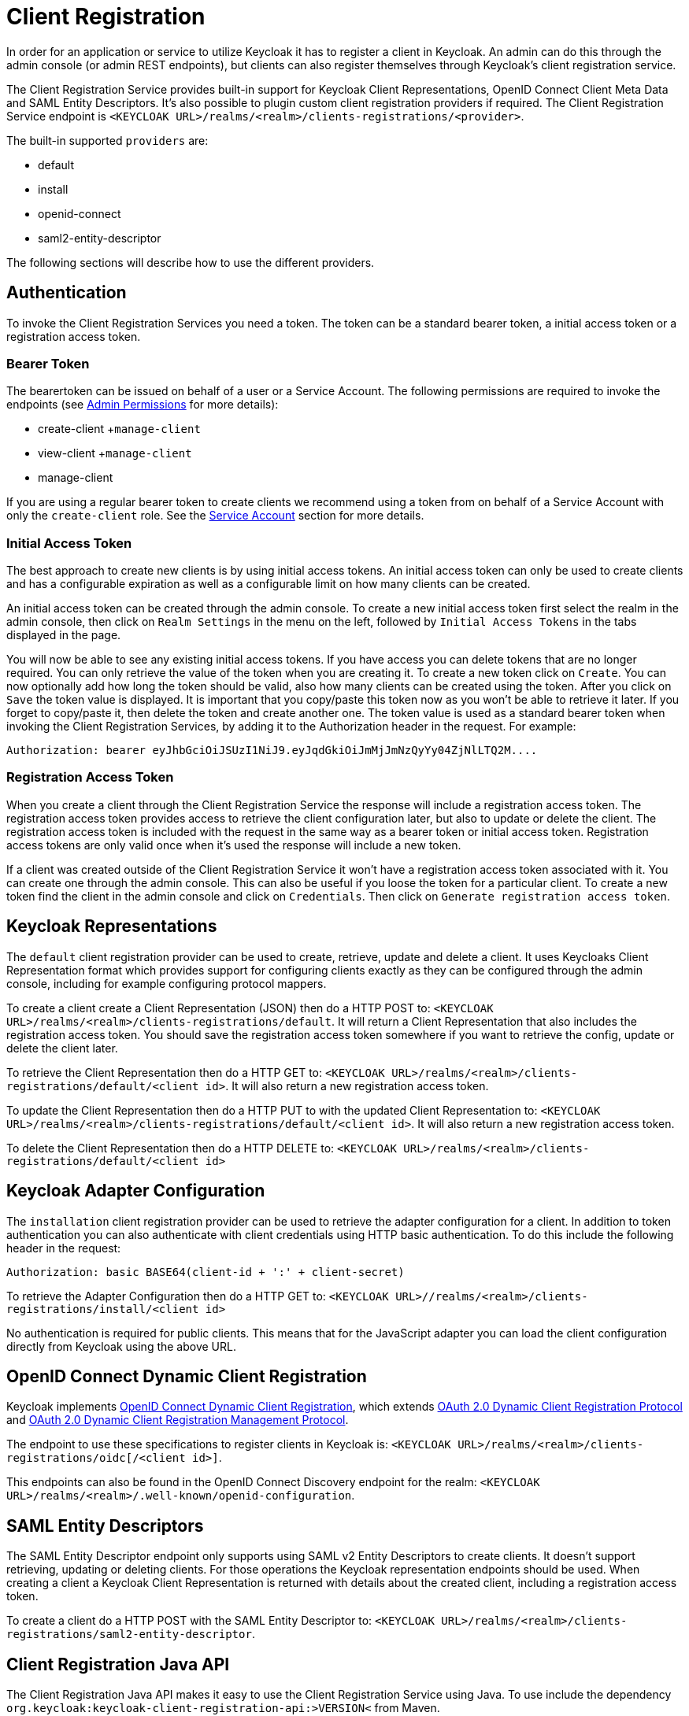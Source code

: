 = Client Registration

In order for an application or service to utilize Keycloak it has to register a client in Keycloak.
An admin can do this through the admin console (or admin REST endpoints), but clients can also register themselves through Keycloak's client registration service. 

The Client Registration Service provides built-in support for Keycloak Client Representations, OpenID Connect Client Meta Data and SAML Entity Descriptors.
It's also possible to plugin custom client registration providers if required.
The Client Registration Service endpoint is `<KEYCLOAK URL>/realms/<realm>/clients-registrations/<provider>`. 

The built-in supported `providers` are: 

* default
* install
* openid-connect
* saml2-entity-descriptor        

The following sections will describe how to use the different providers. 

== Authentication

To invoke the Client Registration Services you need a token.
The token can be a standard bearer token, a initial access token or a registration access token. 

=== Bearer Token

The bearertoken can be issued on behalf of a user or a Service Account.
The following permissions are required to invoke the endpoints (see <<_admin_permissions,Admin Permissions>> for more details): 

* create-client
+`manage-client`
* view-client
+`manage-client`
* manage-client                

If you are using a regular bearer token to create clients we recommend using a token from on behalf of a Service Account with only the `create-client` role. See the <<_service_accounts,Service Account>> section for more details. 

=== Initial Access Token

The best approach to create new clients is by using initial access tokens.
An initial access token can only be used to create clients and has a configurable expiration as well as a configurable limit on how many clients can be created. 

An initial access token can be created through the admin console.
To create a new initial access token first select the realm in the admin console, then click on `Realm Settings` in the menu on the left, followed by `Initial Access Tokens` in the tabs displayed in the page. 

You will now be able to see any existing initial access tokens.
If you have access you can delete tokens that are no longer required.
You can only retrieve the value of the token when you are creating it.
To create a new token click on `Create`.
You can now optionally add how long the token should be valid, also how many clients can be created using the token.
After you click on `Save`                the token value is displayed.
It is important that you copy/paste this token now as you won't be able to retrieve it later.
If you forget to copy/paste it, then delete the token and create another one.
The token value is used as a standard bearer token when invoking the Client Registration Services, by adding it to the Authorization header in the request.
For example: 

[source]
----
Authorization: bearer eyJhbGciOiJSUzI1NiJ9.eyJqdGkiOiJmMjJmNzQyYy04ZjNlLTQ2M....
----            

=== Registration Access Token

When you create a client through the Client Registration Service the response will include a registration access token.
The registration access token provides access to retrieve the client configuration later, but also to update or delete the client.
The registration access token is included with the request in the same way as a bearer token or initial access token.
Registration access tokens are only valid once when it's used the response will include a new token. 

If a client was created outside of the Client Registration Service it won't have a registration access token associated with it.
You can create one through the admin console.
This can also be useful if you loose the token for a particular client.
To create a new token find the client in the admin console and click on `Credentials`.
Then click on `Generate registration access token`. 

== Keycloak Representations

The `default` client registration provider can be used to create, retrieve, update and delete a client.
It uses Keycloaks Client Representation format which provides support for configuring clients exactly as they can be configured through the admin console, including for example configuring protocol mappers. 

To create a client create a Client Representation (JSON) then do a HTTP POST to: `<KEYCLOAK URL>/realms/<realm>/clients-registrations/default`.
It will return a Client Representation that also includes the registration access token.
You should save the registration access token somewhere if you want to retrieve the config, update or delete the client later. 

To retrieve the Client Representation then do a HTTP GET to: `<KEYCLOAK URL>/realms/<realm>/clients-registrations/default/<client id>`.
It will also return a new registration access token. 

To update the Client Representation then do a HTTP PUT to with the updated Client Representation to: `<KEYCLOAK URL>/realms/<realm>/clients-registrations/default/<client id>`.
It will also return a new registration access token. 

To delete the Client Representation then do a HTTP DELETE to: `<KEYCLOAK URL>/realms/<realm>/clients-registrations/default/<client id>`        

== Keycloak Adapter Configuration

The `installation` client registration provider can be used to retrieve the adapter configuration for a client.
In addition to token authentication you can also authenticate with client credentials using HTTP basic authentication.
To do this include the following header in the request: 

[source]
----
Authorization: basic BASE64(client-id + ':' + client-secret)
----        

To retrieve the Adapter Configuration then do a HTTP GET to: `<KEYCLOAK URL>//realms/<realm>/clients-registrations/install/<client id>`        

No authentication is required for public clients.
This means that for the JavaScript adapter you can load the client configuration directly from Keycloak using the above URL. 

== OpenID Connect Dynamic Client Registration

Keycloak implements https://openid.net/specs/openid-connect-registration-1_0.html[OpenID Connect Dynamic Client Registration], which extends https://tools.ietf.org/html/rfc7591[OAuth 2.0 Dynamic Client Registration Protocol] and https://tools.ietf.org/html/rfc7592[OAuth 2.0 Dynamic Client Registration Management Protocol]. 

The endpoint to use these specifications to register clients in Keycloak is: `<KEYCLOAK URL>/realms/<realm>/clients-registrations/oidc[/<client id>]`. 

This endpoints can also be found in the OpenID Connect Discovery endpoint for the realm: `<KEYCLOAK URL>/realms/<realm>/.well-known/openid-configuration`. 

== SAML Entity Descriptors

The SAML Entity Descriptor endpoint only supports using SAML v2 Entity Descriptors to create clients.
It doesn't support retrieving, updating or deleting clients.
For those operations the Keycloak representation endpoints should be used.
When creating a client a Keycloak Client Representation is returned with details about the created client, including a registration access token. 

To create a client do a HTTP POST with the SAML Entity Descriptor to: `<KEYCLOAK URL>/realms/<realm>/clients-registrations/saml2-entity-descriptor`. 

== Client Registration Java API

The Client Registration Java API makes it easy to use the Client Registration Service using Java.
To use include the dependency `org.keycloak:keycloak-client-registration-api:>VERSION<` from Maven. 

For full instructions on using the Client Registration refer to the JavaDocs.
Below is an example of creating a client: 

[source,java]
----
String initialAccessToken = "eyJhbGciOiJSUzI1NiJ9.eyJqdGkiOiJmMjJmNzQyYy04ZjNlLTQ2M....";

ClientRepresentation client = new ClientRepresentation();
client.setClientId(CLIENT_ID);

ClientRegistration reg = ClientRegistration.create().url("http://keycloak/auth/realms/myrealm/clients").build();
reg.auth(Auth.token(initialAccessToken));

client = reg.create(client);

String registrationAccessToken = client.getRegistrationAccessToken();
----        
